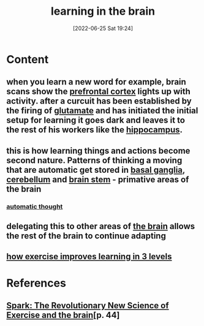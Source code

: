 :PROPERTIES:
:ID:       65ce0268-d9b1-42f4-9534-835efaf8165d
:END:
#+title: learning in the brain
#+date: [2022-06-25 Sat 19:24]
#+filetags: :Neurology:

* Content
** when you learn a new word for example, brain scans show the [[id:124a74df-4a31-4171-b46d-549b7a505162][prefrontal cortex]] lights up with activity. after a curcuit has been established by the firing of [[id:50002bcf-d7b9-46f9-967e-75f27339a99c][glutamate]] and has initiated the initial setup for learning it goes dark and leaves it to the rest of his workers like the [[id:aaf30464-2992-4ff9-8c5e-ed1f43ec161d][hippocampus]].
** this is how learning things and actions become second nature. Patterns of thinking a moving that are automatic get stored in [[id:83cf5dc2-989d-423d-96c2-06603a72c84d][basal ganglia]], [[id:eccbaae0-ce4e-4d02-b7ed-68fbf47cbb3e][cerebellum]] and [[id:b886df24-038c-4626-9e2d-d2911c7dbbbf][brain stem]] - primative areas of the brain
*** [[id:9da5907c-ac8f-4fe6-b235-03dd2d9070b4][automatic thought]]
** delegating this to other areas of [[id:6753d3de-3cd6-4851-88fd-a22e0f9273dc][the brain]] allows the rest of the brain to continue adapting
** [[id:9a641264-8172-4dcb-9183-37e0b5754c08][how exercise improves learning in 3 levels]]

* References
**  [[id:5f6d8018-eb0c-48c3-b7c9-02c5bcf637f3][Spark: The Revolutionary New Science of Exercise and the brain]][p. 44]
